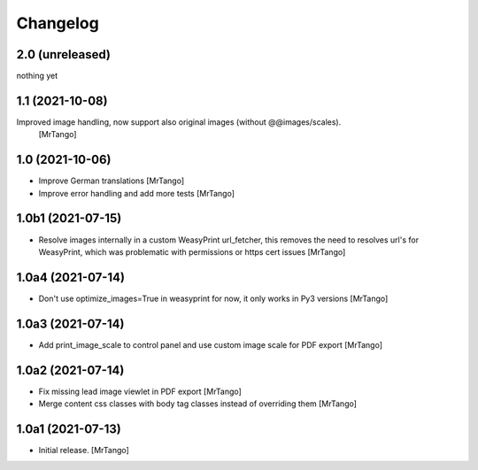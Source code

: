 Changelog
=========


2.0 (unreleased)
----------------

nothing yet


1.1 (2021-10-08)
----------------

Improved image handling, now support also original images (without @@images/scales).
  [MrTango]


1.0 (2021-10-06)
----------------

- Improve German translations
  [MrTango]

- Improve error handling and add more tests
  [MrTango]


1.0b1 (2021-07-15)
------------------

- Resolve images internally in a custom WeasyPrint url_fetcher, this removes the need to resolves url's for WeasyPrint, which was problematic with permissions or https cert issues
  [MrTango]


1.0a4 (2021-07-14)
------------------

- Don't use  optimize_images=True in weasyprint for now, it only works in Py3 versions
  [MrTango]

1.0a3 (2021-07-14)
------------------

- Add print_image_scale to control panel and use custom image scale for PDF export
  [MrTango]


1.0a2 (2021-07-14)
------------------

- Fix missing lead image viewlet in PDF export
  [MrTango]

- Merge content css classes with body tag classes instead of overriding them
  [MrTango]


1.0a1 (2021-07-13)
------------------

- Initial release.
  [MrTango]
